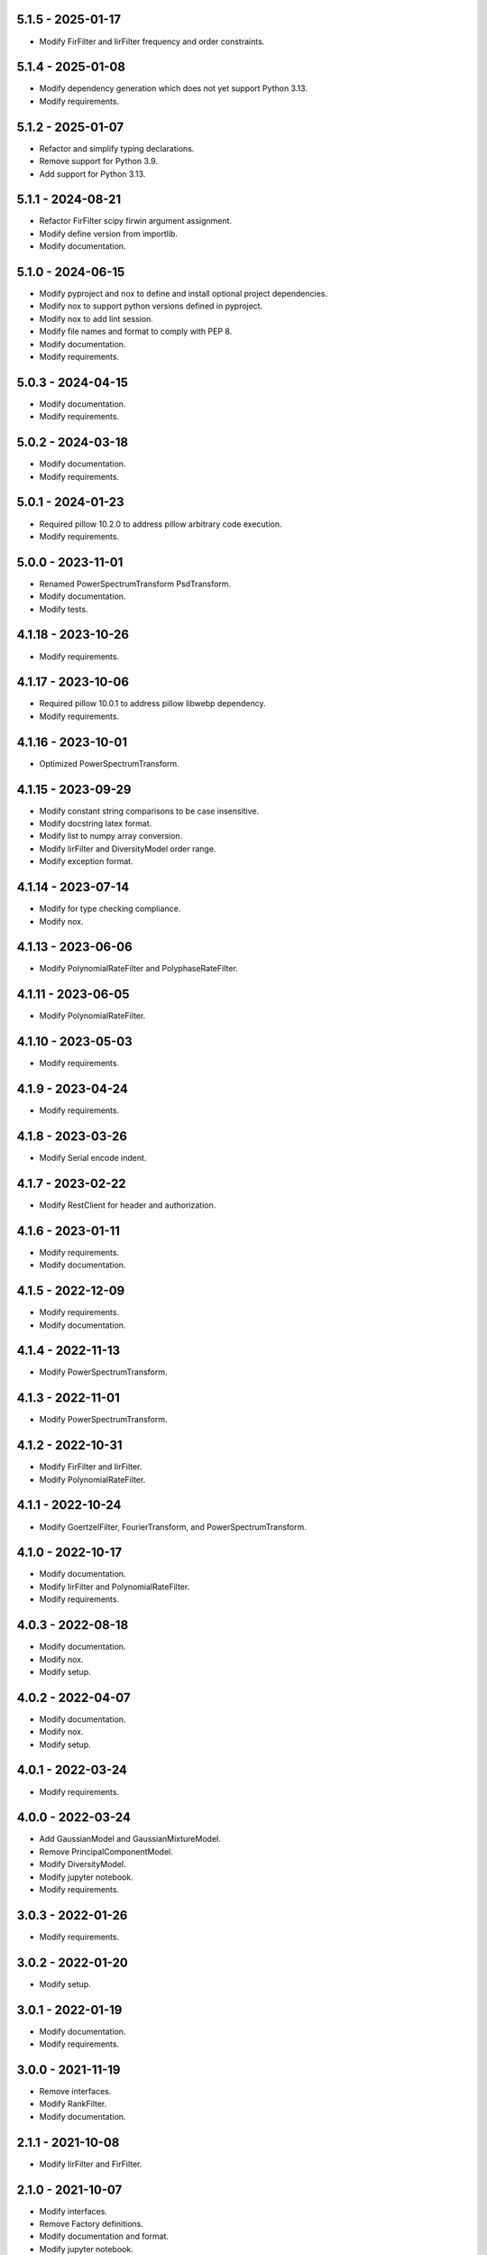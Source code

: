 5.1.5 - 2025-01-17
^^^^^^^^^^^^^^^^^^
- Modify FirFilter and IirFilter frequency and order constraints.

5.1.4 - 2025-01-08
^^^^^^^^^^^^^^^^^^
- Modify dependency generation which does not yet support Python 3.13.
- Modify requirements.

5.1.2 - 2025-01-07
^^^^^^^^^^^^^^^^^^
- Refactor and simplify typing declarations.
- Remove support for Python 3.9.
- Add support for Python 3.13.

5.1.1 - 2024-08-21
^^^^^^^^^^^^^^^^^^
- Refactor FirFilter scipy firwin argument assignment.
- Modify define version from importlib.
- Modify documentation.

5.1.0 - 2024-06-15
^^^^^^^^^^^^^^^^^^
- Modify pyproject and nox to define and install optional project dependencies.
- Modify nox to support python versions defined in pyproject.
- Modify nox to add lint session.
- Modify file names and format to comply with PEP 8.
- Modify documentation.
- Modify requirements.

5.0.3 - 2024-04-15
^^^^^^^^^^^^^^^^^^
- Modify documentation.
- Modify requirements.

5.0.2 - 2024-03-18
^^^^^^^^^^^^^^^^^^
- Modify documentation.
- Modify requirements.

5.0.1 - 2024-01-23
^^^^^^^^^^^^^^^^^^
- Required pillow 10.2.0 to address pillow arbitrary code execution.
- Modify requirements.

5.0.0 - 2023-11-01
^^^^^^^^^^^^^^^^^^
- Renamed PowerSpectrumTransform PsdTransform.
- Modify documentation.
- Modify tests.

4.1.18 - 2023-10-26
^^^^^^^^^^^^^^^^^^^
- Modify requirements.

4.1.17 - 2023-10-06
^^^^^^^^^^^^^^^^^^^
- Required pillow 10.0.1 to address pillow libwebp dependency.
- Modify requirements.

4.1.16 - 2023-10-01
^^^^^^^^^^^^^^^^^^^
- Optimized PowerSpectrumTransform.

4.1.15 - 2023-09-29
^^^^^^^^^^^^^^^^^^^
- Modify constant string comparisons to be case insensitive.
- Modify docstring latex format.
- Modify list to numpy array conversion.
- Modify IirFilter and DiversityModel order range.
- Modify exception format.

4.1.14 - 2023-07-14
^^^^^^^^^^^^^^^^^^^
- Modify for type checking compliance.
- Modify nox.

4.1.13 - 2023-06-06
^^^^^^^^^^^^^^^^^^^
- Modify PolynomialRateFilter and PolyphaseRateFilter.

4.1.11 - 2023-06-05
^^^^^^^^^^^^^^^^^^^
- Modify PolynomialRateFilter.

4.1.10 - 2023-05-03
^^^^^^^^^^^^^^^^^^^
- Modify requirements.

4.1.9 - 2023-04-24
^^^^^^^^^^^^^^^^^^
- Modify requirements.

4.1.8 - 2023-03-26
^^^^^^^^^^^^^^^^^^
- Modify Serial encode indent.

4.1.7 - 2023-02-22
^^^^^^^^^^^^^^^^^^
- Modify RestClient for header and authorization.

4.1.6 - 2023-01-11
^^^^^^^^^^^^^^^^^^
- Modify requirements.
- Modify documentation.

4.1.5 - 2022-12-09
^^^^^^^^^^^^^^^^^^
- Modify requirements.
- Modify documentation.

4.1.4 - 2022-11-13
^^^^^^^^^^^^^^^^^^
- Modify PowerSpectrumTransform.

4.1.3 - 2022-11-01
^^^^^^^^^^^^^^^^^^
- Modify PowerSpectrumTransform.

4.1.2 - 2022-10-31
^^^^^^^^^^^^^^^^^^
- Modify FirFilter and IirFilter.
- Modify PolynomialRateFilter.

4.1.1 - 2022-10-24
^^^^^^^^^^^^^^^^^^
- Modify GoertzelFilter, FourierTransform, and PowerSpectrumTransform.

4.1.0 - 2022-10-17
^^^^^^^^^^^^^^^^^^
- Modify documentation.
- Modify IirFilter and PolynomialRateFilter.
- Modify requirements.

4.0.3 - 2022-08-18
^^^^^^^^^^^^^^^^^^
- Modify documentation.
- Modify nox.
- Modify setup.

4.0.2 - 2022-04-07
^^^^^^^^^^^^^^^^^^
- Modify documentation.
- Modify nox.
- Modify setup.

4.0.1 - 2022-03-24
^^^^^^^^^^^^^^^^^^
- Modify requirements.

4.0.0 - 2022-03-24
^^^^^^^^^^^^^^^^^^
- Add GaussianModel and GaussianMixtureModel.
- Remove PrincipalComponentModel.
- Modify DiversityModel.
- Modify jupyter notebook.
- Modify requirements.

3.0.3 - 2022-01-26
^^^^^^^^^^^^^^^^^^
- Modify requirements.

3.0.2 - 2022-01-20
^^^^^^^^^^^^^^^^^^
- Modify setup.

3.0.1 - 2022-01-19
^^^^^^^^^^^^^^^^^^
- Modify documentation.
- Modify requirements.

3.0.0 - 2021-11-19
^^^^^^^^^^^^^^^^^^
- Remove interfaces.
- Modify RankFilter.
- Modify documentation.

2.1.1 - 2021-10-08
^^^^^^^^^^^^^^^^^^
- Modify IirFilter and FirFilter.

2.1.0 - 2021-10-07
^^^^^^^^^^^^^^^^^^
- Modify interfaces.
- Remove Factory definitions.
- Modify documentation and format.
- Modify jupyter notebook.

2.0.1 - 2021-09-29
^^^^^^^^^^^^^^^^^^
- Restored IPeriod.

2.0.0 - 2021-09-27
^^^^^^^^^^^^^^^^^^
- Remove several interfaces, including IEqual.
- Remove equality definitions.
- Modify documentation and format.

1.0.99 - 2021-09-21
^^^^^^^^^^^^^^^^^^^
- Modify requirements.

1.0.98 - 2021-07-07
^^^^^^^^^^^^^^^^^^^
- Modify typing and requirements.

1.0.97 - 2021-06-04
^^^^^^^^^^^^^^^^^^^
- Modify typing imports and declarations.

1.0.96 - 2021-06-04
^^^^^^^^^^^^^^^^^^^
- Modify license format, no change in terms.

1.0.95 - 2021-05-27
^^^^^^^^^^^^^^^^^^^
- Modify requirements.

1.0.94 - 2021-05-27
^^^^^^^^^^^^^^^^^^^
- Modify requirements.

1.0.93 - 2021-05-21
^^^^^^^^^^^^^^^^^^^
- Modify setup and nox.

1.0.92 - 2021-05-13
^^^^^^^^^^^^^^^^^^^
- Modify setup, nox, and documentation.

1.0.91 - 2021-05-12
^^^^^^^^^^^^^^^^^^^
- Modify documentation.

1.0.90 - 2021-05-11
^^^^^^^^^^^^^^^^^^^
- Modify setup.

1.0.89 - 2021-05-11
^^^^^^^^^^^^^^^^^^^
- Modify imports.

1.0.88 - 2021-05-07
^^^^^^^^^^^^^^^^^^^
- Modify tests.

1.0.87 - 2021-05-06
^^^^^^^^^^^^^^^^^^^
- Modify requirements.
- Modify RestClient request.

1.0.86 - 2021-05-03
^^^^^^^^^^^^^^^^^^^
- Modify typing.
- Remove IAsset, ICache, ICompress, IConnect, IEmulate,
  IEncoding, IHeader, and IUpdate.
- Modify IirFilter to remove IQ.
- Modify RestClient to remove IReady and IVersion.

1.0.85 - 2021-05-01
^^^^^^^^^^^^^^^^^^^
- Modify typing and cleaned declarations.
- Remove IUser.

1.0.84 - 2021-04-28
^^^^^^^^^^^^^^^^^^^
- Modify requirements to remove dateutil.

1.0.83 - 2021-04-23
^^^^^^^^^^^^^^^^^^^
- Modify requirements.

1.0.82 - 2021-04-14
^^^^^^^^^^^^^^^^^^^
- Modify documentation.

1.0.81 - 2021-04-13
^^^^^^^^^^^^^^^^^^^
- Modify Log minimum level.

1.0.80 - 2021-04-13
^^^^^^^^^^^^^^^^^^^
- Modify Log format and added lazy initialization of loguru.

1.0.79 - 2021-04-01
^^^^^^^^^^^^^^^^^^^
- Modify interface initializations.

1.0.78 - 2021-03-30
^^^^^^^^^^^^^^^^^^^
- Modify documentation.

1.0.77 - 2021-03-25
^^^^^^^^^^^^^^^^^^^
- Modify IirFilter filter.

1.0.76 - 2021-03-25
^^^^^^^^^^^^^^^^^^^
- Modify FirFilter and IirFilter to deprecate use of IRate.

1.0.75 - 2021-03-16
^^^^^^^^^^^^^^^^^^^
- Modify Serial to use Base-85 encoded gzip JSON, and compact separators.

1.0.74 - 2021-03-15
^^^^^^^^^^^^^^^^^^^
- Modify init.

1.0.73 - 2021-03-15
^^^^^^^^^^^^^^^^^^^
- Add ILabel.

1.0.72 - 2021-03-14
^^^^^^^^^^^^^^^^^^^
- Modify RestClient to use IHeader, deprecate caching and return
  requests response.

1.0.71 - 2021-03-12
^^^^^^^^^^^^^^^^^^^
- Modify RestClient exceptions.

1.0.70 - 2021-03-05
^^^^^^^^^^^^^^^^^^^
- Modify jupyter.

1.0.69 - 2021-03-05
^^^^^^^^^^^^^^^^^^^
- Modify strings to f-strings.

1.0.68 - 2021-03-03
^^^^^^^^^^^^^^^^^^^
- Modify jupyter.

1.0.67 - 2021-03-03
^^^^^^^^^^^^^^^^^^^
- Modify RestClient package.

1.0.66 - 2021-03-03
^^^^^^^^^^^^^^^^^^^
- Modify Log exceptions.

1.0.65 - 2021-03-03
^^^^^^^^^^^^^^^^^^^
- Modify Log format.

1.0.64 - 2021-03-02
^^^^^^^^^^^^^^^^^^^
- Modify Log to define any entry.

1.0.63 - 2021-03-02
^^^^^^^^^^^^^^^^^^^
- Modify Log to use loguru and deprecate logging.

1.0.62 - 2021-02-26
^^^^^^^^^^^^^^^^^^^
- Modify Serial code.

1.0.61 - 2021-02-16
^^^^^^^^^^^^^^^^^^^
- Modify RestClient.

1.0.60 - 2021-02-08
^^^^^^^^^^^^^^^^^^^
- Modify RestClient live, ready, and version.
- Modify IUrl.

1.0.59 - 2021-02-03
^^^^^^^^^^^^^^^^^^^
- Modify documentation.

1.0.58 - 2021-02-03
^^^^^^^^^^^^^^^^^^^
- Modify RestClient to remove IUser.

1.0.57 - 2021-02-01
^^^^^^^^^^^^^^^^^^^
- Modify requirements, Remove pytz dependency.

1.0.56 - 2021-02-01
^^^^^^^^^^^^^^^^^^^
- Modify requirements.

1.0.55 - 2021-02-01
^^^^^^^^^^^^^^^^^^^
- Add IAsset.

1.0.54 - 2021-01-26
^^^^^^^^^^^^^^^^^^^
- Modify RestClient to use IClear.

1.0.53 - 2021-01-21
^^^^^^^^^^^^^^^^^^^
- Modify RestClient request to return JSON, binary, or text response.

1.0.52 - 2021-01-20
^^^^^^^^^^^^^^^^^^^
- Add ITimeOut.
- Modify RestClient to use ITimeOut.

1.0.51 - 2021-01-18
^^^^^^^^^^^^^^^^^^^
- Modify Log and RestClient RLock.

1.0.50 - 2021-01-17
^^^^^^^^^^^^^^^^^^^
- Modify Log and RestClient Lock.

1.0.49 - 2021-01-15
^^^^^^^^^^^^^^^^^^^
- Modify RestClient to return binary data on JSON conversion exception.

1.0.48 - 2021-01-12
^^^^^^^^^^^^^^^^^^^
- Add ILive and IReady.
- Modify RestClient to use ILive, IReady, IUser, and IVersion.
- Modify RestClient request to deprecate retry and migrate cache
  specification.

1.0.47 - 2021-01-08
^^^^^^^^^^^^^^^^^^^
- Modify RestClient request to delay on retry.

1.0.46 - 2021-01-08
^^^^^^^^^^^^^^^^^^^
- Add ICount.

1.0.45 - 2021-01-07
^^^^^^^^^^^^^^^^^^^
- Modify RestClient request Log entries.

1.0.44 - 2021-01-07
^^^^^^^^^^^^^^^^^^^
- Modify RestClient request retry status 5xx.

1.0.43 - 2021-01-07
^^^^^^^^^^^^^^^^^^^
- Modify RestClient request retry status 5xx.

1.0.42 - 2021-01-06
^^^^^^^^^^^^^^^^^^^
- Modify RestClient request timeout.

1.0.41 - 2020-12-11
^^^^^^^^^^^^^^^^^^^
- Modify requirements.

1.0.40 - 2020-12-11
^^^^^^^^^^^^^^^^^^^
- Modify IUser to recover from getpass failure.

1.0.39 - 2020-11-25
^^^^^^^^^^^^^^^^^^^
- Modify IClear, IReset, and IUpdate.
- Renamed IState to IModel.

1.0.38 - 2020-11-20
^^^^^^^^^^^^^^^^^^^
- Modify RestClient live.
- Modify init to simplify import, eliminating required package declaration.

1.0.37 - 2020-11-19
^^^^^^^^^^^^^^^^^^^
- Modify RestClient cache.

1.0.36 - 2020-11-19
^^^^^^^^^^^^^^^^^^^
- Modify RestClient cache and live, and deprecate ready.

1.0.35 - 2020-11-16
^^^^^^^^^^^^^^^^^^^
- Modify RestClient request to add timeout.

1.0.34 - 2020-11-11
^^^^^^^^^^^^^^^^^^^
- Modify RestClient to add json and binary data body support.

1.0.33 - 2020-11-10
^^^^^^^^^^^^^^^^^^^
- Add IIdentity.

1.0.32 - 2020-11-09
^^^^^^^^^^^^^^^^^^^
- Modify RestClient to force coercion of item dictionary values to strings.

1.0.31 - 2020-11-06
^^^^^^^^^^^^^^^^^^^
- Modify Serial encode and decode disable compression as default.
- Modify RestClient to strip leading and trailing '/' from URL and API
  properties and arguments.

1.0.30 - 2020-11-04
^^^^^^^^^^^^^^^^^^^
- Modify nox, dependencies, and documentation.

1.0.29 - 2020-11-02
^^^^^^^^^^^^^^^^^^^
- Modify RestClient to remove user and added IUser.

1.0.28 - 2020-10-27
^^^^^^^^^^^^^^^^^^^
- Add IConfigure.
- Modify RequestClient in extend requests support, reduce external
  dependencies, and add data.
- Modify Serial to add support for pandas and register extensions.

1.0.27 - 2020-10-21
^^^^^^^^^^^^^^^^^^^
- Add type hints and Modify documentation.
- Renamed IDateTime to IDate to avoid datetime conflict.
- Add ICompress, IConnect, IDispose, IEmulate, IStream, IValid, and IWrite.
- Add clients subpackage and RestClient.

1.0.26 - 2020-10-13
^^^^^^^^^^^^^^^^^^^
- Add ICache, IProxy, and IUrl.

1.0.25 - 2020-10-12
^^^^^^^^^^^^^^^^^^^
- Add nox sessions with dist, docs, push, and tests methods.

1.0.24 - 2020-09-23
^^^^^^^^^^^^^^^^^^^
- Add IVersion.
- Modify requirements.

1.0.23 - 2020-09-09
^^^^^^^^^^^^^^^^^^^
- Modify documentation, replaced sphinx theme.

1.0.22 - 2020-08-26
^^^^^^^^^^^^^^^^^^^
- Modify documentation.

1.0.21 - 2020-08-19
^^^^^^^^^^^^^^^^^^^
- Modify PolynomialRateFilter to support decimation and interpolation.

1.0.20 - 2020-08-19
^^^^^^^^^^^^^^^^^^^
- Modify documentation.
- Modify jupyter notebook to embed images and improve links.

1.0.19 - 2020-08-18
^^^^^^^^^^^^^^^^^^^
- Modify jupyter notebook to utilize pillow, and eliminate open dependency.
- Modify documentation to run jupyter notebook with binder.

1.0.18 - 2020-08-11
^^^^^^^^^^^^^^^^^^^
- Modify jupyter notebook to improve appearance.

1.0.17 - 2020-08-06
^^^^^^^^^^^^^^^^^^^
- Modify Log to improve exception format.
- Modify jupyter notebook to utilize warnings to ignore import deprecation
  warnings.

1.0.16 - 2020-07-27
^^^^^^^^^^^^^^^^^^^
- Modify documentation.

1.0.15 - 2020-07-22
^^^^^^^^^^^^^^^^^^^
- Modify jupyter notebook to utilize Open CV, and eliminate pillow
  dependency.

1.0.14 - 2020-07-15
^^^^^^^^^^^^^^^^^^^
- Modify Log to integrate reentrant thread safety.

1.0.13 - 2020-05-19
^^^^^^^^^^^^^^^^^^^
- Modify IDateTime.

1.0.12 - 2020-05-14
^^^^^^^^^^^^^^^^^^^
- Add IUpdate.

1.0.11 - 2020-05-13
^^^^^^^^^^^^^^^^^^^
- Modify Log to define and display time zone.
- Add IData, IDateTime, IDuration, IEncoding, IInterval, ILatency, IPath,
  IPeriod, IResolution, IRotation, IState, and ITimeZone.

1.0.10 - 2020-03-08
^^^^^^^^^^^^^^^^^^^
- Modify comments.

1.0.9 - 2020-01-13
^^^^^^^^^^^^^^^^^^
- Modify jupyter notebook Pillow import.

1.0.8 - 2020-01-09
^^^^^^^^^^^^^^^^^^
- Modify Serial encode exceptions.

1.0.7 - 2019-10-23
^^^^^^^^^^^^^^^^^^
- Modify exception format.

1.0.6 - 2019-09-08
^^^^^^^^^^^^^^^^^^
- Modify documentation.

1.0.1 - 2019-09-04
^^^^^^^^^^^^^^^^^^
- Initial release.
